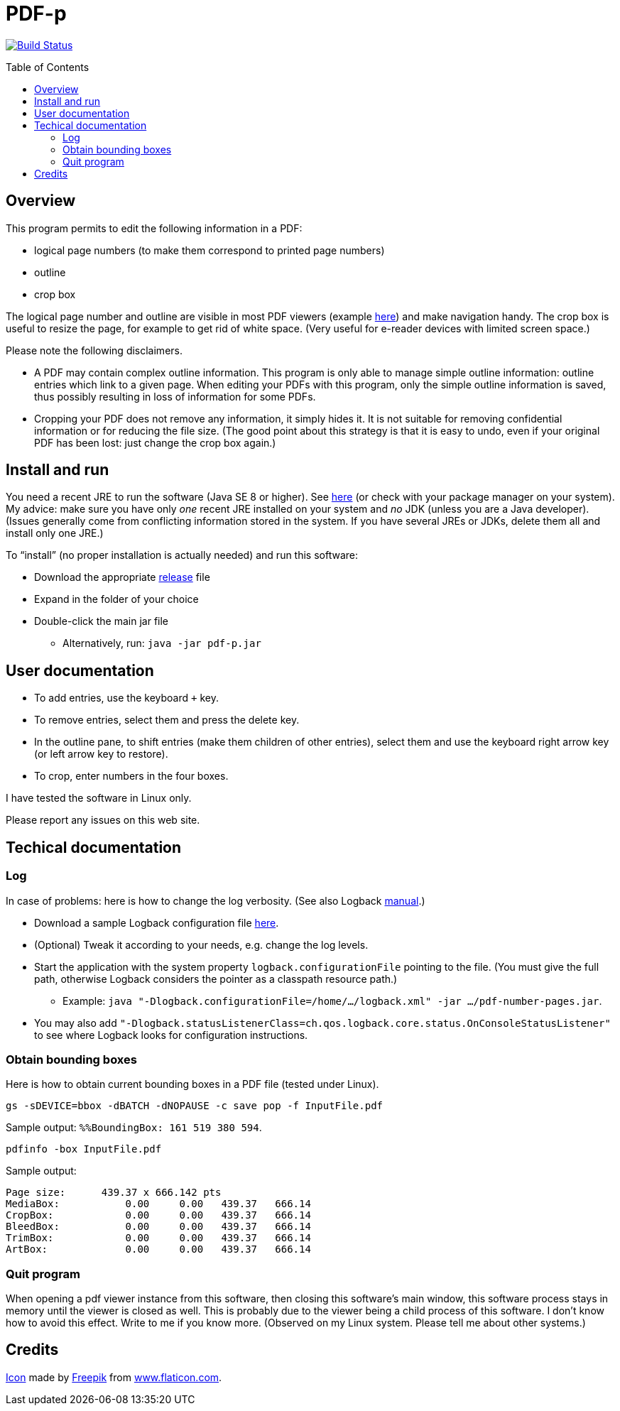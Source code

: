 = PDF-p
:toc: preamble
:sectanchors:

image:https://travis-ci.org/oliviercailloux/PDF-p.svg?branch=master["Build Status", link="https://travis-ci.org/oliviercailloux/PDF-p"]

== Overview
This program permits to edit the following information in a PDF:

* logical page numbers (to make them correspond to printed page numbers)
* outline
* crop box

The logical page number and outline are visible in most PDF viewers (example https://screenshots.debian.net/screenshots/000/015/840/large.png[here]) and make navigation handy. The crop box is useful to resize the page, for example to get rid of white space. (Very useful for e-reader devices with limited screen space.)

Please note the following disclaimers.

* A PDF may contain complex outline information. This program is only able to manage simple outline information: outline entries which link to a given page. When editing your PDFs with this program, only the simple outline information is saved, thus possibly resulting in loss of information for some PDFs.
* Cropping your PDF does not remove any information, it simply hides it. It is not suitable for removing confidential information or for reducing the file size. (The good point about this strategy is that it is easy to undo, even if your original PDF has been lost: just change the crop box again.)

== Install and run
You need a recent JRE to run the software (Java SE 8 or higher). See http://www.oracle.com/technetwork/java/javase/downloads/index.html[here] (or check with your package manager on your system). My advice: make sure you have only _one_ recent JRE installed on your system and _no_ JDK (unless you are a Java developer). (Issues generally come from conflicting information stored in the system. If you have several JREs or JDKs, delete them all and install only one JRE.)

To “install” (no proper installation is actually needed) and run this software:

* Download the appropriate https://github.com/oliviercailloux/PDF-p/releases[release] file
* Expand in the folder of your choice
* Double-click the main jar file
** Alternatively, run: `java -jar pdf-p.jar`

== User documentation

* To add entries, use the keyboard `+` key.
* To remove entries, select them and press the delete key.
* In the outline pane, to shift entries (make them children of other entries), select them and use the keyboard right arrow key (or left arrow key to restore).
* To crop, enter numbers in the four boxes.

I have tested the software in Linux only.

Please report any issues on this web site.

== Techical documentation
=== Log
In case of problems: here is how to change the log verbosity. (See also Logback https://logback.qos.ch/manual/configuration.html[manual].)

* Download a sample Logback configuration file https://github.com/oliviercailloux/PDF-p/blob/master/src/main/resources/logback-test.xml[here].
* (Optional) Tweak it according to your needs, e.g. change the log levels.
* Start the application with the system property `logback.configurationFile` pointing to the file.
(You must give the full path, otherwise Logback considers the pointer as a classpath resource path.)
** Example: `java "-Dlogback.configurationFile=/home/…/logback.xml" -jar …/pdf-number-pages.jar`.
* You may also add `"-Dlogback.statusListenerClass=ch.qos.logback.core.status.OnConsoleStatusListener"` to see where Logback looks for configuration instructions.

=== Obtain bounding boxes
Here is how to obtain current bounding boxes in a PDF file (tested under Linux).

`gs -sDEVICE=bbox -dBATCH -dNOPAUSE -c save pop -f InputFile.pdf`

Sample output: `%%BoundingBox: 161 519 380 594`.

`pdfinfo -box InputFile.pdf`

Sample output:
....
Page size:      439.37 x 666.142 pts
MediaBox:           0.00     0.00   439.37   666.14
CropBox:            0.00     0.00   439.37   666.14
BleedBox:           0.00     0.00   439.37   666.14
TrimBox:            0.00     0.00   439.37   666.14
ArtBox:             0.00     0.00   439.37   666.14
....

=== Quit program
When opening a pdf viewer instance from this software, then closing this software’s main window, this software process stays in memory until the viewer is closed as well. This is probably due to the viewer being a child process of this software. I don’t know how to avoid this effect. Write to me if you know more. (Observed on my Linux system. Please tell me about other systems.)

== Credits
https://www.flaticon.com/free-icon/phonebook_129661[Icon] made by http://www.freepik.com/[Freepik] from http://www.flaticon.com[www.flaticon.com].

